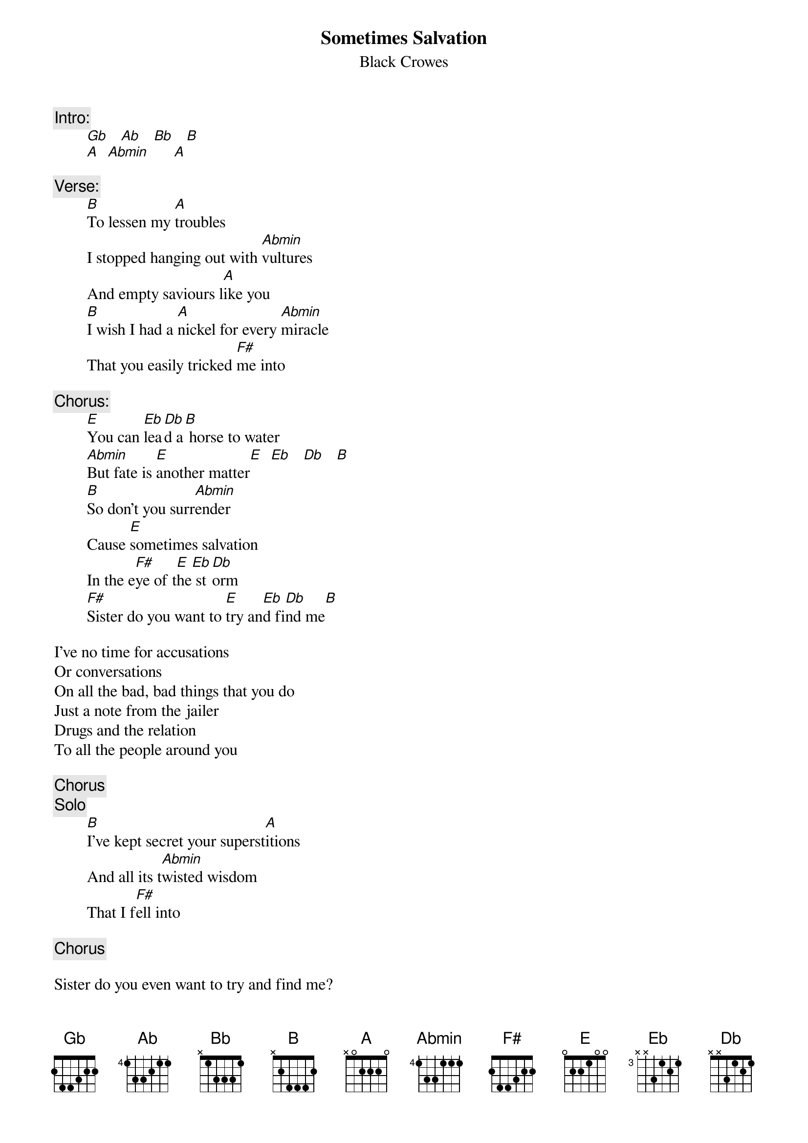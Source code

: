 # From: "A STATEMENT FROM HIS FORMER LIFE..." <JSARNA@vax.clarku.edu>
{t:Sometimes Salvation}
{st:Black Crowes}
#on the album "The Southern Harmony & Musical Companion"

{c:Intro:}
        [Gb]   [Ab]   [Bb]   [B] 
        [A]  [Abmin]      [A] 

{c:Verse:}
        [B]To lessen my [A]troubles
        I stopped hanging out with [Abmin]vultures
        And empty saviours l[A]ike you
        [B]I wish I had a [A]nickel for every [Abmin]miracle
        That you easily tricked [F#]me into

{c:Chorus:}
        [E]You can [Eb]lea[Db]d a[B] horse to water
        [Abmin]But fate is [E]another matter[E]  [Eb]   [Db]   [B]  
        [B]So don't you surr[Abmin]ender
        Cause [E]sometimes salvation
        In the e[F#]ye of t[E]he[Eb] st[Db]orm
        [F#]Sister do you want to [E]try an[Eb]d fi[Db]nd me[B]   

I've no time for accusations
Or conversations
On all the bad, bad things that you do
Just a note from the jailer
Drugs and the relation
To all the people around you

{c:Chorus}
{c:Solo}
        [B]I've kept secret your superst[A]itions
        And all its t[Abmin]wisted wisdom
        That I f[F#]ell into

{c:Chorus}

Sister do you even want to try and find me?
